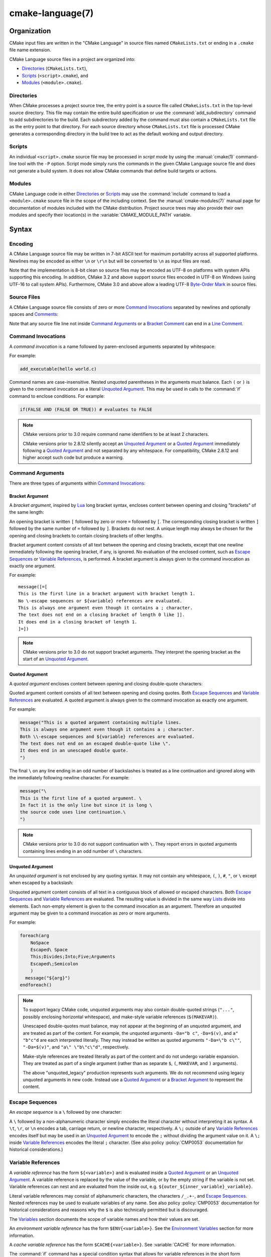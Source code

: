 .. cmake-manual-description: CMake Language Reference

cmake-language(7)
*****************

.. only:: html

   .. contents::

Organization
============

CMake input files are written in the "CMake Language" in source files
named ``CMakeLists.txt`` or ending in a ``.cmake`` file name extension.

CMake Language source files in a project are organized into:

* `Directories`_ (``CMakeLists.txt``),
* `Scripts`_ (``<script>.cmake``), and
* `Modules`_ (``<module>.cmake``).

Directories
-----------

When CMake processes a project source tree, the entry point is
a source file called ``CMakeLists.txt`` in the top-level source
directory.  This file may contain the entire build specification
or use the :command:`add_subdirectory` command to add subdirectories
to the build.  Each subdirectory added by the command must also
contain a ``CMakeLists.txt`` file as the entry point to that
directory.  For each source directory whose ``CMakeLists.txt`` file
is processed CMake generates a corresponding directory in the build
tree to act as the default working and output directory.

Scripts
-------

An individual ``<script>.cmake`` source file may be processed
in *script mode* by using the :manual:`cmake(1)` command-line tool
with the ``-P`` option.  Script mode simply runs the commands in
the given CMake Language source file and does not generate a
build system.  It does not allow CMake commands that define build
targets or actions.

Modules
-------

CMake Language code in either `Directories`_ or `Scripts`_ may
use the :command:`include` command to load a ``<module>.cmake``
source file in the scope of the including context.
See the :manual:`cmake-modules(7)` manual page for documentation
of modules included with the CMake distribution.
Project source trees may also provide their own modules and
specify their location(s) in the :variable:`CMAKE_MODULE_PATH`
variable.

Syntax
======

.. _`CMake Language Encoding`:

Encoding
--------

A CMake Language source file may be written in 7-bit ASCII text for
maximum portability across all supported platforms.  Newlines may be
encoded as either ``\n`` or ``\r\n`` but will be converted to ``\n``
as input files are read.

Note that the implementation is 8-bit clean so source files may
be encoded as UTF-8 on platforms with system APIs supporting this
encoding.  In addition, CMake 3.2 and above support source files
encoded in UTF-8 on Windows (using UTF-16 to call system APIs).
Furthermore, CMake 3.0 and above allow a leading UTF-8
`Byte-Order Mark`_ in source files.

.. _`Byte-Order Mark`: http://en.wikipedia.org/wiki/Byte_order_mark

Source Files
------------

A CMake Language source file consists of zero or more
`Command Invocations`_ separated by newlines and optionally
spaces and `Comments`_:

.. raw:: latex

   \begin{small}

.. productionlist::
 file: `file_element`*
 file_element: `command_invocation` `line_ending` |
             : (`bracket_comment`|`space`)* `line_ending`
 line_ending: `line_comment`? `newline`
 space: <match '[ \t]+'>
 newline: <match '\n'>

.. raw:: latex

   \end{small}

Note that any source file line not inside `Command Arguments`_ or
a `Bracket Comment`_ can end in a `Line Comment`_.

.. _`Command Invocations`:

Command Invocations
-------------------

A *command invocation* is a name followed by paren-enclosed arguments
separated by whitespace:

.. raw:: latex

   \begin{small}

.. productionlist::
 command_invocation: `space`* `identifier` `space`* '(' `arguments` ')'
 identifier: <match '[A-Za-z_][A-Za-z0-9_]*'>
 arguments: `argument`? `separated_arguments`*
 separated_arguments: `separation`+ `argument`? |
                    : `separation`* '(' `arguments` ')'
 separation: `space` | `line_ending`

.. raw:: latex

   \end{small}

For example:

.. code-block:: cmake

 add_executable(hello world.c)

Command names are case-insensitive.
Nested unquoted parentheses in the arguments must balance.
Each ``(`` or ``)`` is given to the command invocation as
a literal `Unquoted Argument`_.  This may be used in calls
to the :command:`if` command to enclose conditions.
For example:

.. code-block:: cmake

 if(FALSE AND (FALSE OR TRUE)) # evaluates to FALSE

.. note::
 CMake versions prior to 3.0 require command name identifiers
 to be at least 2 characters.

 CMake versions prior to 2.8.12 silently accept an `Unquoted Argument`_
 or a `Quoted Argument`_ immediately following a `Quoted Argument`_ and
 not separated by any whitespace.  For compatibility, CMake 2.8.12 and
 higher accept such code but produce a warning.

Command Arguments
-----------------

There are three types of arguments within `Command Invocations`_:

.. raw:: latex

   \begin{small}

.. productionlist::
 argument: `bracket_argument` | `quoted_argument` | `unquoted_argument`

.. raw:: latex

   \end{small}

.. _`Bracket Argument`:

Bracket Argument
^^^^^^^^^^^^^^^^

A *bracket argument*, inspired by `Lua`_ long bracket syntax,
encloses content between opening and closing "brackets" of the
same length:

.. raw:: latex

   \begin{small}

.. productionlist::
 bracket_argument: `bracket_open` `bracket_content` `bracket_close`
 bracket_open: '[' '='* '['
 bracket_content: <any text not containing a `bracket_close` with
                :  the same number of '=' as the `bracket_open`>
 bracket_close: ']' '='* ']'

.. raw:: latex

   \end{small}

An opening bracket is written ``[`` followed by zero or more ``=`` followed
by ``[``.  The corresponding closing bracket is written ``]`` followed
by the same number of ``=`` followed by ``]``.
Brackets do not nest.  A unique length may always be chosen
for the opening and closing brackets to contain closing brackets
of other lengths.

Bracket argument content consists of all text between the opening
and closing brackets, except that one newline immediately following
the opening bracket, if any, is ignored.  No evaluation of the
enclosed content, such as `Escape Sequences`_ or `Variable References`_,
is performed.  A bracket argument is always given to the command
invocation as exactly one argument.

.. No code-block syntax highlighting in the following example
   (long string literal not supported by our cmake.py)

For example::

 message([=[
 This is the first line in a bracket argument with bracket length 1.
 No \-escape sequences or ${variable} references are evaluated.
 This is always one argument even though it contains a ; character.
 The text does not end on a closing bracket of length 0 like ]].
 It does end in a closing bracket of length 1.
 ]=])

.. note::
 CMake versions prior to 3.0 do not support bracket arguments.
 They interpret the opening bracket as the start of an
 `Unquoted Argument`_.

.. _`Lua`: http://www.lua.org/

.. _`Quoted Argument`:

Quoted Argument
^^^^^^^^^^^^^^^

A *quoted argument* encloses content between opening and closing
double-quote characters:

.. raw:: latex

   \begin{small}

.. productionlist::
 quoted_argument: '"' `quoted_element`* '"'
 quoted_element: <any character except '\' or '"'> |
                 : `escape_sequence` |
                 : `quoted_continuation`
 quoted_continuation: '\' `newline`

.. raw:: latex

   \end{small}

Quoted argument content consists of all text between opening and
closing quotes.  Both `Escape Sequences`_ and `Variable References`_
are evaluated.  A quoted argument is always given to the command
invocation as exactly one argument.

.. No code-block syntax highlighting in the following example
   (escape \" not supported by our cmake.py)

For example:

.. code-block:: cmake

  message("This is a quoted argument containing multiple lines.
  This is always one argument even though it contains a ; character.
  Both \\-escape sequences and ${variable} references are evaluated.
  The text does not end on an escaped double-quote like \".
  It does end in an unescaped double quote.
  ")

.. No code-block syntax highlighting in the following example
   (for conformity with the two above examples)

The final ``\`` on any line ending in an odd number of backslashes
is treated as a line continuation and ignored along with the
immediately following newline character.  For example:

.. code-block:: cmake

  message("\
  This is the first line of a quoted argument. \
  In fact it is the only line but since it is long \
  the source code uses line continuation.\
  ")

.. note::
 CMake versions prior to 3.0 do not support continuation with ``\``.
 They report errors in quoted arguments containing lines ending in
 an odd number of ``\`` characters.

.. _`Unquoted Argument`:

Unquoted Argument
^^^^^^^^^^^^^^^^^

An *unquoted argument* is not enclosed by any quoting syntax.
It may not contain any whitespace, ``(``, ``)``, ``#``, ``"``, or ``\``
except when escaped by a backslash:

.. raw:: latex

   \begin{small}

.. productionlist::
 unquoted_argument: `unquoted_element`+ | `unquoted_legacy`
 unquoted_element: <any character except whitespace or one of '()#"\'> |
                 : `escape_sequence`
 unquoted_legacy: <see note in text>

.. raw:: latex

   \end{small}

Unquoted argument content consists of all text in a contiguous block
of allowed or escaped characters.  Both `Escape Sequences`_ and
`Variable References`_ are evaluated.  The resulting value is divided
in the same way `Lists`_ divide into elements.  Each non-empty element
is given to the command invocation as an argument.  Therefore an
unquoted argument may be given to a command invocation as zero or
more arguments.

For example:

.. code-block:: cmake

 foreach(arg
     NoSpace
     Escaped\ Space
     This;Divides;Into;Five;Arguments
     Escaped\;Semicolon
     )
   message("${arg}")
 endforeach()

.. note::
 To support legacy CMake code, unquoted arguments may also contain
 double-quoted strings (``"..."``, possibly enclosing horizontal
 whitespace), and make-style variable references (``$(MAKEVAR)``).

 Unescaped double-quotes must balance, may not appear at the
 beginning of an unquoted argument, and are treated as part of the
 content.  For example, the unquoted arguments ``-Da="b c"``,
 ``-Da=$(v)``, and ``a" "b"c"d`` are each interpreted literally.
 They may instead be written as quoted arguments ``"-Da=\"b c\""``,
 ``"-Da=$(v)"``, and ``"a\" \"b\"c\"d"``, respectively.

 Make-style references are treated literally as part of the content
 and do not undergo variable expansion.  They are treated as part
 of a single argument (rather than as separate ``$``, ``(``,
 ``MAKEVAR``, and ``)`` arguments).

 The above "unquoted_legacy" production represents such arguments.
 We do not recommend using legacy unquoted arguments in new code.
 Instead use a `Quoted Argument`_ or a `Bracket Argument`_ to
 represent the content.

.. _`Escape Sequences`:

Escape Sequences
----------------

An *escape sequence* is a ``\`` followed by one character:

.. raw:: latex

   \begin{small}

.. productionlist::
 escape_sequence: `escape_identity` | `escape_encoded` | `escape_semicolon`
 escape_identity: '\' <match '[^A-Za-z0-9;]'>
 escape_encoded: '\t' | '\r' | '\n'
 escape_semicolon: '\;'

.. raw:: latex

   \end{small}

A ``\`` followed by a non-alphanumeric character simply encodes the literal
character without interpreting it as syntax.  A ``\t``, ``\r``, or ``\n``
encodes a tab, carriage return, or newline character, respectively. A ``\;``
outside of any `Variable References`_  encodes itself but may be used in an
`Unquoted Argument`_ to encode the ``;`` without dividing the argument
value on it.  A ``\;`` inside `Variable References`_ encodes the literal
``;`` character.  (See also policy :policy:`CMP0053` documentation for
historical considerations.)

.. _`Variable References`:

Variable References
-------------------

A *variable reference* has the form ``${<variable>}`` and is
evaluated inside a `Quoted Argument`_ or an `Unquoted Argument`_.
A variable reference is replaced by the value of the variable,
or by the empty string if the variable is not set.
Variable references can nest and are evaluated from the
inside out, e.g. ``${outer_${inner_variable}_variable}``.

Literal variable references may consist of alphanumeric characters,
the characters ``/_.+-``, and `Escape Sequences`_.  Nested references
may be used to evaluate variables of any name.  See also policy
:policy:`CMP0053` documentation for historical considerations and reasons why
the ``$`` is also technically permitted but is discouraged.

The `Variables`_ section documents the scope of variable names
and how their values are set.

An *environment variable reference* has the form ``$ENV{<variable>}``.
See the `Environment Variables`_ section for more information.

A *cache variable reference* has the form ``$CACHE{<variable>}``.
See :variable:`CACHE` for more information.

The :command:`if` command has a special condition syntax that
allows for variable references in the short form ``<variable>``
instead of ``${<variable>}``.
However, environment and cache variables always need to be
referenced as ``$ENV{<variable>}`` or ``$CACHE{<variable>}``.

Comments
--------

A comment starts with a ``#`` character that is not inside a
`Bracket Argument`_, `Quoted Argument`_, or escaped with ``\``
as part of an `Unquoted Argument`_.  There are two types of
comments: a `Bracket Comment`_ and a `Line Comment`_.

.. _`Bracket Comment`:

Bracket Comment
^^^^^^^^^^^^^^^

A ``#`` immediately followed by a :token:`bracket_open` forms a
*bracket comment* consisting of the entire bracket enclosure:

.. raw:: latex

   \begin{small}

.. productionlist::
 bracket_comment: '#' `bracket_argument`

.. raw:: latex

   \end{small}

For example:

::

 #[[This is a bracket comment.
 It runs until the close bracket.]]
 message("First Argument\n" #[[Bracket Comment]] "Second Argument")

.. note::
 CMake versions prior to 3.0 do not support bracket comments.
 They interpret the opening ``#`` as the start of a `Line Comment`_.

.. _`Line Comment`:

Line Comment
^^^^^^^^^^^^

A ``#`` not immediately followed by a :token:`bracket_open` forms a
*line comment* that runs until the end of the line:

.. raw:: latex

   \begin{small}

.. productionlist::
 line_comment: '#' <any text not starting in a `bracket_open`
             :      and not containing a `newline`>

.. raw:: latex

   \end{small}

For example:

.. code-block:: cmake

 # This is a line comment.
 message("First Argument\n" # This is a line comment :)
         "Second Argument") # This is a line comment.

Control Structures
==================

Conditional Blocks
------------------

The :command:`if`/:command:`elseif`/:command:`else`/:command:`endif`
commands delimit code blocks to be executed conditionally.

Loops
-----

The :command:`foreach`/:command:`endforeach` and
:command:`while`/:command:`endwhile` commands delimit code
blocks to be executed in a loop.  Inside such blocks the
:command:`break` command may be used to terminate the loop
early whereas the :command:`continue` command may be used
to start with the next iteration immediately.

Command Definitions
-------------------

The :command:`macro`/:command:`endmacro`, and
:command:`function`/:command:`endfunction` commands delimit
code blocks to be recorded for later invocation as commands.

.. _`CMake Language Variables`:

Variables
=========

Variables are the basic unit of storage in the CMake Language.
Their values are always of string type, though some commands may
interpret the strings as values of other types.
The :command:`set` and :command:`unset` commands explicitly
set or unset a variable, but other commands have semantics
that modify variables as well.
Variable names are case-sensitive and may consist of almost
any text, but we recommend sticking to names consisting only
of alphanumeric characters plus ``_`` and ``-``.

Variables have dynamic scope.  Each variable "set" or "unset"
creates a binding in the current scope:

Function Scope
 `Command Definitions`_ created by the :command:`function` command
 create commands that, when invoked, process the recorded commands
 in a new variable binding scope.  A variable "set" or "unset"
 binds in this scope and is visible for the current function and
 any nested calls within it, but not after the function returns.

Directory Scope
 Each of the `Directories`_ in a source tree has its own variable
 bindings.  Before processing the ``CMakeLists.txt`` file for a
 directory, CMake copies all variable bindings currently defined
 in the parent directory, if any, to initialize the new directory
 scope.  CMake `Scripts`_, when processed with ``cmake -P``, bind
 variables in one "directory" scope.

 A variable "set" or "unset" not inside a function call binds
 to the current directory scope.

Persistent Cache
 CMake stores a separate set of "cache" variables, or "cache entries",
 whose values persist across multiple runs within a project build
 tree.  Cache entries have an isolated binding scope modified only
 by explicit request, such as by the ``CACHE`` option of the
 :command:`set` and :command:`unset` commands.

When evaluating `Variable References`_, CMake first searches the
function call stack, if any, for a binding and then falls back
to the binding in the current directory scope, if any.  If a
"set" binding is found, its value is used.  If an "unset" binding
is found, or no binding is found, CMake then searches for a
cache entry.  If a cache entry is found, its value is used.
Otherwise, the variable reference evaluates to an empty string.
The ``$CACHE{VAR}`` syntax can be used to do direct cache entry
lookups.

The :manual:`cmake-variables(7)` manual documents the many variables
that are provided by CMake or have meaning to CMake when set
by project code.

.. _`CMake Language Environment Variables`:

Environment Variables
=====================

Environment Variables are like ordinary `Variables`_, with the
following differences:

Scope
 Environment variables have global scope in a CMake process.
 They are never cached.

References
 `Variable References`_ have the form ``$ENV{<variable>}``.

Initialization
 Initial values of the CMake environment variables are those of
 the calling process.
 Values can be changed using the :command:`set` and :command:`unset`
 commands.
 These commands only affect the running CMake process,
 not the system environment at large.
 Changed values are not written back to the calling process,
 and they are not seen by subsequent build or test processes.

The :manual:`cmake-env-variables(7)` manual documents environment
variables that have special meaning to CMake.

.. _`CMake Language Lists`:

Lists
=====

Although all values in CMake are stored as strings, a string
may be treated as a list in certain contexts, such as during
evaluation of an `Unquoted Argument`_.  In such contexts, a string
is divided into list elements by splitting on ``;`` characters not
following an unequal number of ``[`` and ``]`` characters and not
immediately preceded by a ``\``.  The sequence ``\;`` does not
divide a value but is replaced by ``;`` in the resulting element.

A list of elements is represented as a string by concatenating
the elements separated by ``;``.  For example, the :command:`set`
command stores multiple values into the destination variable
as a list:

.. code-block:: cmake

 set(srcs a.c b.c c.c) # sets "srcs" to "a.c;b.c;c.c"

Lists are meant for simple use cases such as a list of source
files and should not be used for complex data processing tasks.
Most commands that construct lists do not escape ``;`` characters
in list elements, thus flattening nested lists:

.. code-block:: cmake

 set(x a "b;c") # sets "x" to "a;b;c", not "a;b\;c"
